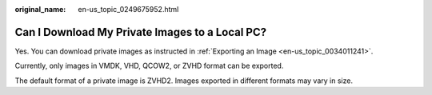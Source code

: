 :original_name: en-us_topic_0249675952.html

.. _en-us_topic_0249675952:

Can I Download My Private Images to a Local PC?
===============================================

Yes. You can download private images as instructed in :ref:`Exporting an Image <en-us_topic_0034011241>`.

Currently, only images in VMDK, VHD, QCOW2, or ZVHD format can be exported.

The default format of a private image is ZVHD2. Images exported in different formats may vary in size.
